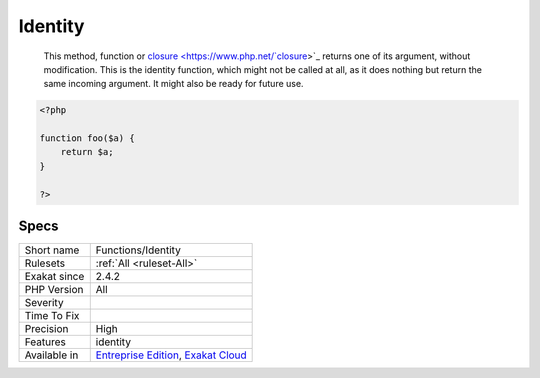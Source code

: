 .. _functions-identity:

.. _identity:

Identity
++++++++

  This method, function or `closure <https://www.php.net/`closure <https://www.php.net/closure>`_>`_ returns one of its argument, without modification. This is the identity function, which might not be called at all, as it does nothing but return the same incoming argument. It might also be ready for future use.

.. code-block:: php
   
   <?php
   
   function foo($a) {
       return $a;
   }
   
   ?>

Specs
_____

+--------------+-------------------------------------------------------------------------------------------------------------------------+
| Short name   | Functions/Identity                                                                                                      |
+--------------+-------------------------------------------------------------------------------------------------------------------------+
| Rulesets     | :ref:`All <ruleset-All>`                                                                                                |
+--------------+-------------------------------------------------------------------------------------------------------------------------+
| Exakat since | 2.4.2                                                                                                                   |
+--------------+-------------------------------------------------------------------------------------------------------------------------+
| PHP Version  | All                                                                                                                     |
+--------------+-------------------------------------------------------------------------------------------------------------------------+
| Severity     |                                                                                                                         |
+--------------+-------------------------------------------------------------------------------------------------------------------------+
| Time To Fix  |                                                                                                                         |
+--------------+-------------------------------------------------------------------------------------------------------------------------+
| Precision    | High                                                                                                                    |
+--------------+-------------------------------------------------------------------------------------------------------------------------+
| Features     | identity                                                                                                                |
+--------------+-------------------------------------------------------------------------------------------------------------------------+
| Available in | `Entreprise Edition <https://www.exakat.io/entreprise-edition>`_, `Exakat Cloud <https://www.exakat.io/exakat-cloud/>`_ |
+--------------+-------------------------------------------------------------------------------------------------------------------------+


